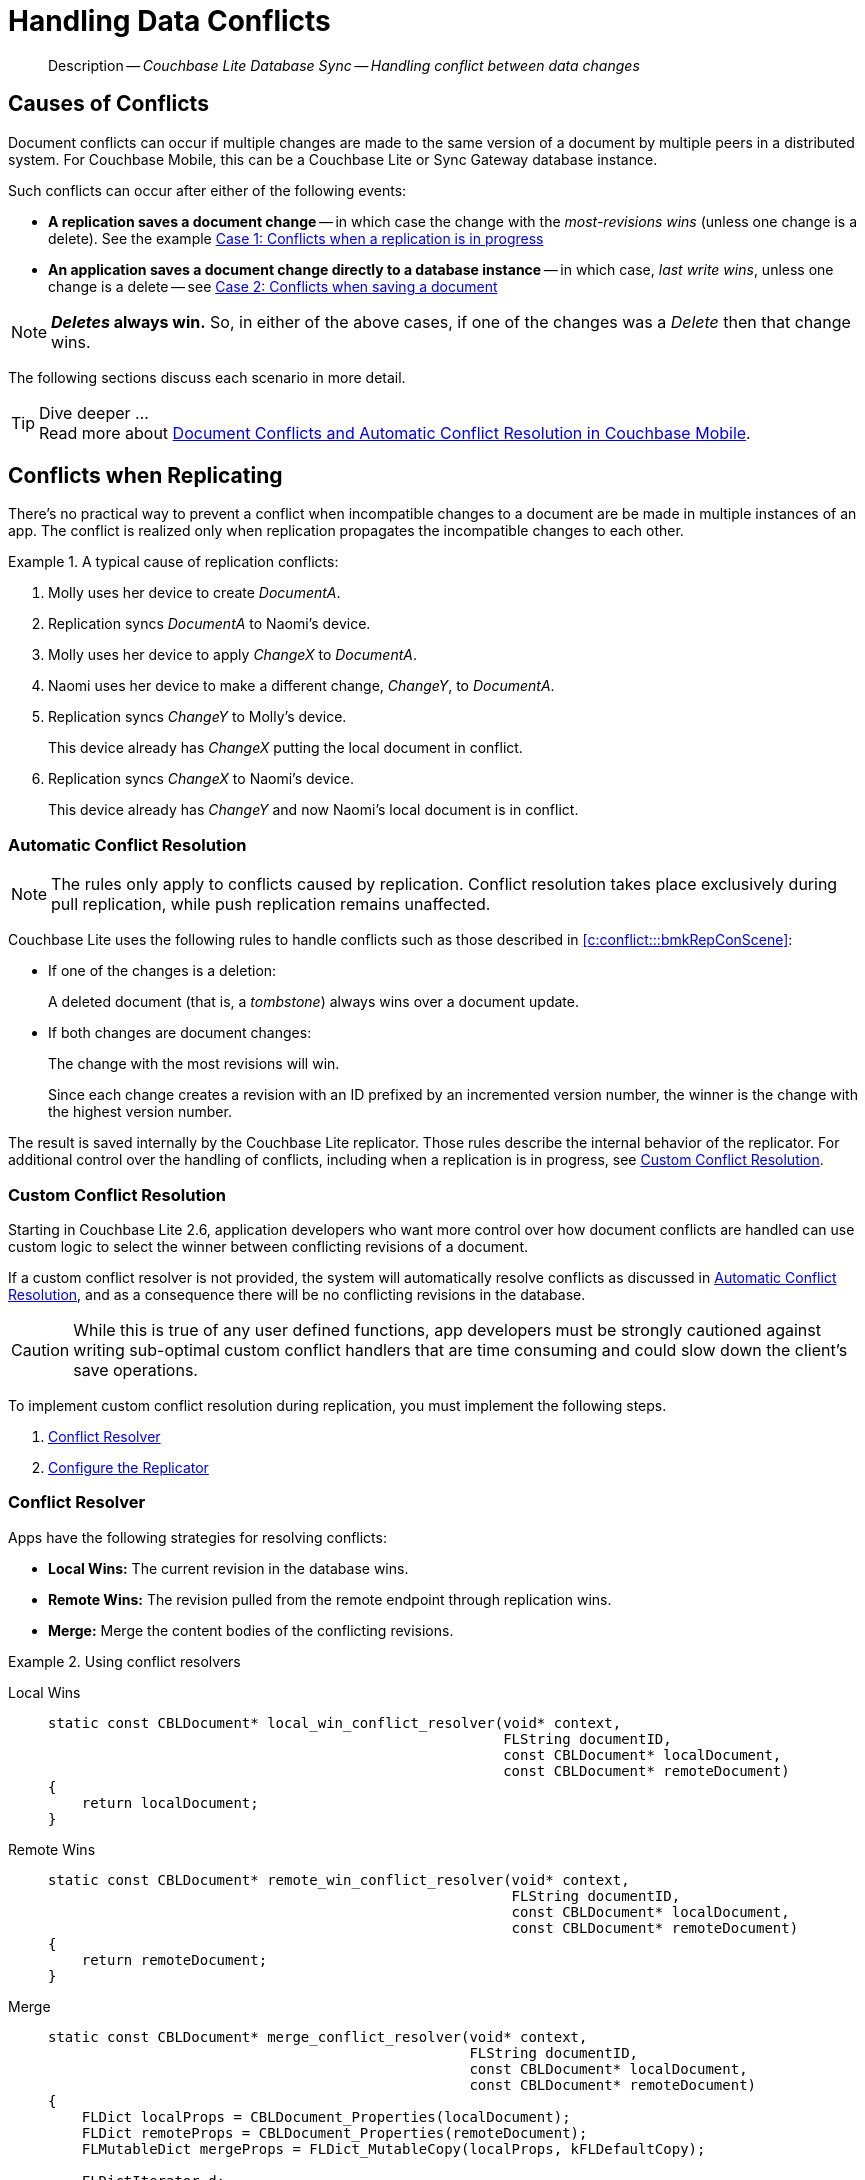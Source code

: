 :docname: conflict
:page-module: c
:page-relative-src-path: conflict.adoc
:page-origin-url: https://github.com/couchbase/docs-couchbase-lite.git
:page-origin-start-path:
:page-origin-refname: antora-assembler-simplification
:page-origin-reftype: branch
:page-origin-refhash: (worktree)
[#c:conflict:::]
= Handling Data Conflicts
:page-aliases: clang:conflict.adoc
:page-role:
:description: Couchbase Lite Database Sync -- Handling conflict between data changes


[abstract]
--
Description -- _{description}_ +
--

[discrete#c:conflict:::causes-of-conflicts]
== Causes of Conflicts

Document conflicts can occur if multiple changes are made to the same version of a document by multiple peers in a distributed system. For Couchbase Mobile, this can be a Couchbase Lite or Sync Gateway database instance.

Such conflicts can occur after either of the following events:

* *A replication saves a document change* -- in which case the change with the _most-revisions wins_ (unless one change is a delete). See the example <<c:conflict:::lbl-conflicts-when-replicating,Case 1: Conflicts when a replication is in progress>>
* *An application saves a document change directly to a database instance* -- in which case, _last write wins_, unless one change is a delete -- see <<c:conflict:::conflicts-when-saving,Case 2: Conflicts when saving a document>>

NOTE: *_Deletes_ always win.* So, in either of the above cases, if one of the changes was a _Delete_ then that change wins.

The following sections discuss each scenario in more detail.

[TIP]
.Dive deeper ...
Read more about link:https://blog.couchbase.com//document-conflicts-couchbase-mobile[Document Conflicts and Automatic Conflict Resolution in Couchbase Mobile].

[discrete#c:conflict:::lbl-conflicts-when-replicating]
== Conflicts when Replicating

There's no practical way to prevent a conflict when incompatible changes to a document are be made in multiple instances of an app.
The conflict is realized only when replication propagates the incompatible changes to each other.
anchor:bmkRepConScene[A typical replication conflict scenario]

.A typical cause of replication conflicts:
====
. Molly uses her device to create _DocumentA_.
. Replication syncs _DocumentA_ to Naomi's device.
. Molly uses her device to apply _ChangeX_ to _DocumentA_.
. Naomi uses her device to make a different change, _ChangeY_, to _DocumentA_.
. Replication syncs _ChangeY_ to Molly's device.
+
This device already has _ChangeX_ putting the local document in conflict.
. Replication syncs _ChangeX_ to Naomi's device.
+
This device already has _ChangeY_ and now Naomi's local document is in conflict.
====

[discrete#c:conflict:::automatic-conflict-resolution]
=== Automatic Conflict Resolution

NOTE: The rules only apply to conflicts caused by replication.
Conflict resolution takes place exclusively during pull replication, while push replication remains unaffected.

Couchbase Lite uses the following rules to handle conflicts such as those described in <<c:conflict:::bmkRepConScene>>:

* If one of the changes is a deletion:
+
A deleted document (that is, a _tombstone_) always wins over a document update.
* If both changes are document changes:
+
The change with the most revisions will win.
+
Since each change creates a revision with an ID prefixed by an incremented version number, the winner is the change with the highest version number.

The result is saved internally by the Couchbase Lite replicator.
Those rules describe the internal behavior of the replicator.
For additional control over the handling of conflicts, including when a replication is in progress, see <<c:conflict:::custom-conflict-resolution>>.

[discrete#c:conflict:::custom-conflict-resolution]
=== Custom Conflict Resolution

Starting in Couchbase Lite 2.6, application developers who want more control over how document conflicts are handled can use custom logic to select the winner between conflicting revisions of a document.

If a custom conflict resolver is not provided, the system will automatically resolve conflicts as discussed in <<c:conflict:::automatic-conflict-resolution,Automatic Conflict Resolution>>, and as a consequence there will be no conflicting revisions in the database.

CAUTION: While this is true of any user defined functions, app developers must be strongly cautioned against writing sub-optimal custom conflict handlers that are time consuming and could slow down the client's save operations.

To implement custom conflict resolution during replication, you must implement the following steps.

. <<c:conflict:::conflict-resolver,Conflict Resolver>>
. <<c:conflict:::configure-the-replicator,Configure the Replicator>>

[discrete#c:conflict:::conflict-resolver]
=== Conflict Resolver

Apps have the following strategies for resolving conflicts:

- *Local Wins:* The current revision in the database wins.
- *Remote Wins:* The revision pulled from the remote endpoint through replication wins.
- *Merge:* Merge the content bodies of the conflicting revisions.

// tag::handling-conflicts-conflict-resolvers[]
.Using conflict resolvers
====

[tabs]
=====

Local Wins::
+
--

[source, c]
----

static const CBLDocument* local_win_conflict_resolver(void* context,
                                                      FLString documentID,
                                                      const CBLDocument* localDocument,
                                                      const CBLDocument* remoteDocument)
{
    return localDocument;
}

----
--


Remote Wins::
+
--

[source, c]
----

static const CBLDocument* remote_win_conflict_resolver(void* context,
                                                       FLString documentID,
                                                       const CBLDocument* localDocument,
                                                       const CBLDocument* remoteDocument)
{
    return remoteDocument;
}

----

--


Merge::
+
--

[source, c]
----

static const CBLDocument* merge_conflict_resolver(void* context,
                                                  FLString documentID,
                                                  const CBLDocument* localDocument,
                                                  const CBLDocument* remoteDocument)
{
    FLDict localProps = CBLDocument_Properties(localDocument);
    FLDict remoteProps = CBLDocument_Properties(remoteDocument);
    FLMutableDict mergeProps = FLDict_MutableCopy(localProps, kFLDefaultCopy);

    FLDictIterator d;
    FLDictIterator_Begin(localProps, &d);
    FLValue value;
    while((value = FLDictIterator_GetValue(&d))) {
        FLString key = FLDictIterator_GetKeyString(&d);
        if(FLDict_Get(mergeProps, key)) {
            continue;
        }

        FLMutableDict_SetValue(mergeProps, key, value);
        FLDictIterator_Next(&d);
    }

    CBLDocument* mergeDocument = CBLDocument_CreateWithID(documentID);
    CBLDocument_SetProperties(mergeDocument, mergeProps);
    FLMutableDict_Release(mergeProps);

    return mergeDocument;
}

----

--
=====

====
// end::handling-conflicts-conflict-resolvers[]

When a null document is returned by the resolver, the conflict will be resolved as a document deletion.


[discrete#c:conflict:::important-guidelines-and-best-practices]
=== Important Guidelines and Best Practices

.Points of Note:
* If you have multiple replicators, it is recommended that instead of distinct resolvers, you should use a unified conflict resolver across all replicators.
Failure to do so could potentially lead to data loss under exception cases or if the app is terminated (by the user or an app crash) while there are pending conflicts.
* If the document ID of the document returned by the resolver does not correspond to the document that is in conflict then the replicator will log a warning message.
+
IMPORTANT: Developers are encouraged to review the warnings and fix the resolver to return a valid document ID.

* If a document from a different database is returned, the replicator will treat it as an error.
A <<c:conflict:::replication-events,document replication event>> will be posted with an error and an error message will be logged.
+
IMPORTANT: Apps are encouraged to observe such errors and take appropriate measures to fix the resolver function.

* When the replicator is stopped, the system will attempt to resolve outstanding and pending conflicts before stopping.
Hence apps should expect to see some delay when attempting to stop the replicator depending on the number of outstanding documents in the replication queue and the complexity of the resolver function.
* If there is an exception thrown in the `resolve()` method, the exception will be caught and handled:
** The conflict to resolve will be skipped.
The pending conflicted documents will be resolved when the replicator is restarted.
** The exception will be reported in the warning logs.
** The exception will be reported in the <<c:conflict:::replication-events,document replication event>>.
+
IMPORTANT: While the system will handle exceptions in the manner specified above, it is strongly encouraged for the resolver function to catch exceptions and handle them in a way appropriate to their needs.

[discrete#c:conflict:::configure-the-replicator]
=== Configure the Replicator

The implemented custom conflict resolver can be registered on the replicator configuration object.
The default value of the conflictResolver is `null`.
When the value is `null`, the default conflict resolution will be applied.

.A Conflict Resolver
[#wx-conflict-resolver]


[#c:conflict:::wx-conflict-resolver]
====


// Show Main Snippet
// include::c:example$code_snippets/main.cpp[tags="replication-conflict-resolver", indent=0]
[source, c]
----
// NOTE: No error handling, for brevity (see getting started)
CBLError err;
CBLEndpoint* target = CBLEndpoint_CreateWithURL(FLSTR("ws://localhost:4984/mydatabase"), &err);


CBLReplicationCollection collectionConfig;
memset(&collection, 0, sizeof(collectionConfig));
collectionConfig.collection = collection;
collectionConfig.conflictResolver = local_win_conflict_resolver;

CBLReplicatorConfiguration replConfig;
memset(&replConfig, 0, sizeof(replConfig));
replConfig.collectionCount = 1;
replConfig.collections = &collectionConfig;
replConfig.endpoint = target;

CBLReplicator* replicator = CBLReplicator_Create(&replConfig, &err);
CBLEndpoint_Free(target);
CBLReplicator_Start(replicator, false);

----


====


[discrete#c:conflict:::conflicts-when-saving]
== Conflicts when Updating


When updating a document, you need to consider the possibility of update conflicts.
Update conflicts can occur when you try to update a document that’s been updated since you read it.


.How Updating May Cause Conflicts
====
Here's a typical sequence of events that would create an update conflict:

. Your code reads the document's current properties, and constructs a modified copy to save.
. Another thread (perhaps the replicator) updates the document, creating a new revision with different properties.
. Your code updates the document with its modified properties, for example using https://docs.couchbase.com/mobile/{major}.{minor}.{maintenance-c}{empty}/couchbase-lite-c/C/html/group__documents.html#[CBLDatabase_SaveDocument()].
====

[discrete#c:conflict:::automatic-conflict-resolution-2]
=== Automatic Conflict Resolution

In Couchbase Lite, by default, the conflict is automatically resolved and only one document update is stored in the database.
The Last-Write-Win (LWW) algorithm is used to pick the winning update.
So in effect, the changes from step 2 would be overwritten and lost.

If the probability of update conflicts is high in your app and you wish to avoid the possibility of overwritten data, the `save` and `delete` APIs provide additional method signatures with concurrency control:

.Currency Control Signatures
====
Save operations::
https://docs.couchbase.com/mobile/{major}.{minor}.{maintenance-c}{empty}/couchbase-lite-c/C/html/group__documents.html#gae37e21b95f62419762e521f70850b9c7[CBLDatabase_SaveDocumentWithConcurrencyControl()] -- attempts to save the document with a concurrency control.
+
The concurrency control parameter has two possible values:

* `lastWriteWins` (default): The last operation wins if there is a conflict.
* `failOnConflict`: The operation will fail if there is a conflict.
+
In this case, the app can detect the error that is being thrown, and handle it by re-reading the document, making the necessary conflict resolution, then trying again.

Delete operations::
As with save operations, delete operation also have two method signatures, which specify how to handle a possible conflict:

* https://docs.couchbase.com/mobile/{major}.{minor}.{maintenance-c}{empty}/couchbase-lite-c/C/html/group__database.html#gad9d878c8636a75898d3993537af7e88c[CBLDatabase_DeleteDocument()]: The last write will win if there is a conflict.
* https://docs.couchbase.com/mobile/{major}.{minor}.{maintenance-c}{empty}/couchbase-lite-c/C/html/group__database.html#ga01b4cf9725de18c41e8bb002255adb9a[CBLDatabase_DeleteDocumentWithConcurrencyControl()]: attempts to delete the document with a concurrency control.

+
The concurrency control parameter has two possible values:
** `lastWriteWins` (default): The last operation wins if there is a conflict.
** `failOnConflict`: The operation will fail if there is a conflict.
In this case, the app can detect the error that is being thrown, and handle it by re-reading the document, making the necessary conflict resolution, then trying again.
====

[discrete#c:conflict:::custom-conflict-handlers]
=== Custom Conflict Handlers
Developers can hook a conflict handler when saving a document so they can easily handle the conflict in a single save method call.

To implement custom conflict resolution when saving a document, apps must call the `save` method with a conflict handler block ( https://docs.couchbase.com/mobile/{major}.{minor}.{maintenance-c}{empty}/couchbase-lite-c/C/html/group__documents.html#ga9c45bcf02e6e2977c702c493a7fe0b54[CBLDatabase_SaveDocumentWithConflictHandler()]).

// tag::handling-conflicts-custom-merge[]
The following code snippet shows an example of merging properties from the existing document (`current`) into the one being saved (`new`).
In the event of conflicting keys, it will pick the key value from `new`.

.Merging document properties
[#ex-merge-props]


[#c:conflict:::ex-merge-props]
====


// Show Main Snippet
// include::c:example$code_snippets/main.cpp[tags="update-document-with-conflict-handler", indent=0]
[source, c]
----
CBLDatabase* database = kDatabase;
CBLCollection* collection = CBLDatabase_DefaultCollection(database, NULL);
CBLError err;

CBLDocument* mutableDoc = CBLCollection_GetMutableDocument(collection, FLSTR("xyz"), &err);
FLMutableDict properties = CBLDocument_MutableProperties(mutableDoc);
FLMutableDict_SetString(properties, FLSTR("name"), FLSTR("apples"));

/*
static bool custom_conflict_handler(void* context, CBLDocument* documentBeingSaved,
    const CBLDocument* conflictingDocument) {
    FLDict currentProps = CBLDocument_Properties(conflictingDocument);
    FLDict updatedProps = CBLDocument_Properties(documentBeingSaved);
    FLMutableDict newProps = FLDict_MutableCopy(updatedProps, kFLDefaultCopy);

    FLDictIterator d;
    FLDictIterator_Begin(currentProps, &d);
    FLSlice currentKey = FLDictIterator_GetKeyString(&d);
    for(; currentKey.buf; currentKey = FLDictIterator_GetKeyString(&d)) {
        if(FLDict_Get(newProps, currentKey)) {
            continue;
        }

        FLValue currentValue = FLDictIterator_GetValue(&d);
        FLMutableDict_SetValue(newProps, currentKey, currentValue);
    }

    return true;
}
*/
CBLCollection_SaveDocumentWithConflictHandler(collection, mutableDoc, custom_conflict_handler, NULL, &err);

----


====


// end::handling-conflicts-custom-merge[]


[discrete#c:conflict:::related-content]
== Related Content
++++
<div class="card-row three-column-row">
++++

[.column]
=== {empty}
.How to
* xref:c:p2psync-websocket-using-passive.adoc[Passive Peer]
* xref:c:p2psync-websocket-using-active.adoc[Active Peer]


.

[discrete.colum#c:conflict:::-2n]
=== {empty}
.Concepts
* xref:c:landing-p2psync.adoc[Peer-to-Peer Sync]

* https://docs.couchbase.com/mobile/{major}.{minor}.{maintenance-c}{empty}/couchbase-lite-c/C/html[API References]

.


[discrete.colum#c:conflict:::-3n]
=== {empty}
.Community Resources ...
https://forums.couchbase.com/c/mobile/14[Mobile Forum] |
https://blog.couchbase.com/[Blog] |
https://docs.couchbase.com/tutorials/[Tutorials]

.
xref:tutorials:cbl-p2p-sync-websockets:swift/cbl-p2p-sync-websockets.adoc[Getting Started with Peer-to-Peer Synchronization]


++++
</div>
++++


= https://docs.couchbase.com/mobile/3.2.0/couchbase-lite-c/C/html/modules.html[API&#160;References]

= Product Notes

